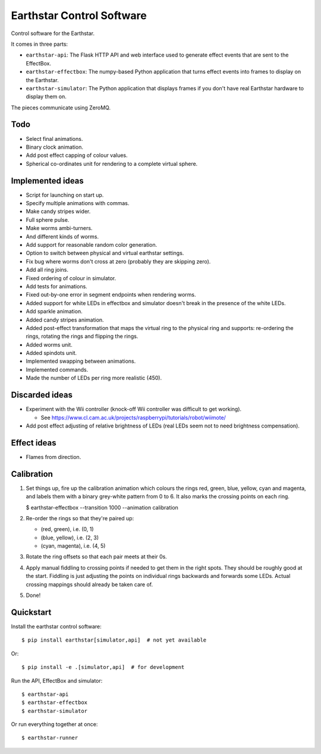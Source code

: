 Earthstar Control Software
==========================

Control software for the Earthstar.

It comes in three parts:

* ``earthstar-api``: The Flask HTTP API and web interface used to generate
  effect events that are sent to the EffectBox.

* ``earthstar-effectbox``: The numpy-based Python application that turns
  effect events into frames to display on the Earthstar.

* ``earthstar-simulator``: The Python application that displays frames if
  you don't have real Earthstar hardware to display them on.

The pieces communicate using ZeroMQ.


Todo
----

* Select final animations.
* Binary clock animation.
* Add post effect capping of colour values.
* Spherical co-ordinates unit for rendering to a complete virtual sphere.


Implemented ideas
-----------------

* Script for launching on start up.
* Specify multiple animations with commas.
* Make candy stripes wider.
* Full sphere pulse.
* Make worms ambi-turners.
* And different kinds of worms.
* Add support for reasonable random color generation.
* Option to switch between physical and virtual earthstar settings.
* Fix bug where worms don't cross at zero (probably they are skipping zero).
* Add all ring joins.
* Fixed ordering of colour in simulator.
* Add tests for animations.
* Fixed out-by-one error in segment endpoints when rendering worms.
* Added support for white LEDs in effectbox and simulator doesn't
  break in the presence of the white LEDs.
* Add sparkle animation.
* Added candy stripes animation.
* Added post-effect transformation that maps the virtual ring to the physical
  ring and supports: re-ordering the rings, rotating the rings and
  flipping the rings.
* Added worms unit.
* Added spindots unit.
* Implemented swapping between animations.
* Implemented commands.
* Made the number of LEDs per ring more realistic (450).


Discarded ideas
---------------

* Experiment with the Wii controller (knock-off Wii controller was difficult
  to get working).

  * See https://www.cl.cam.ac.uk/projects/raspberrypi/tutorials/robot/wiimote/

* Add post effect adjusting of relative brightness of LEDs (real LEDs seem
  not to need brightness compensation).


Effect ideas
------------

* Flames from direction.


Calibration
-----------

1. Set things up, fire up the calibration animation which colours the rings red, green, blue,
   yellow, cyan and magenta, and labels them with a binary grey-white pattern from 0 to 6. It
   also marks the crossing points on each ring.

   $ earthstar-effectbox --transition 1000 --animation calibration

2. Re-order the rings so that they're paired up:

   * (red, green), i.e. (0, 1)
   * (blue, yellow), i.e. (2, 3)
   * (cyan, magenta), i.e. (4, 5)

3. Rotate the ring offsets so that each pair meets at their 0s.

4. Apply manual fiddling to crossing points if needed to get them in the right spots. They
   should be roughly good at the start. Fiddling is just adjusting the points on individual
   rings backwards and forwards some LEDs. Actual crossing mappings should already be taken
   care of.

5. Done!


Quickstart
----------

Install the earthstar control software::

    $ pip install earthstar[simulator,api]  # not yet available

Or::

    $ pip install -e .[simulator,api]  # for development

Run the API, EffectBox and simulator::

    $ earthstar-api
    $ earthstar-effectbox
    $ earthstar-simulator

Or run everything together at once::

    $ earthstar-runner
